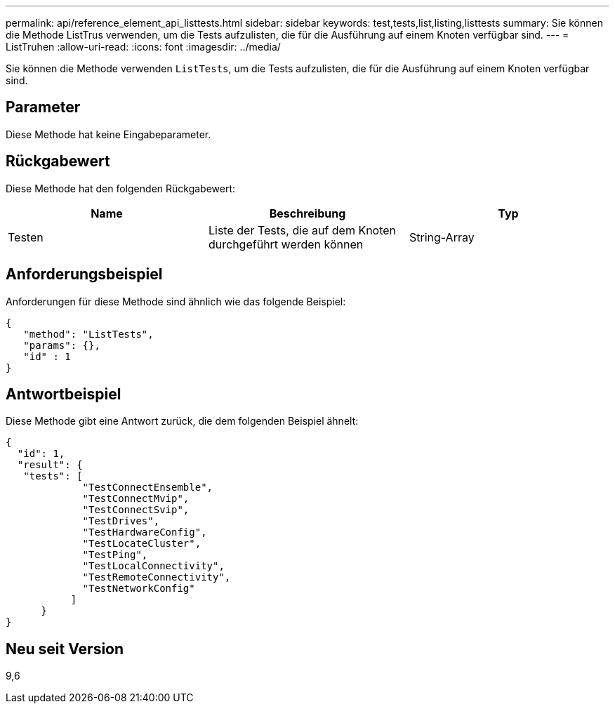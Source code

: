 ---
permalink: api/reference_element_api_listtests.html 
sidebar: sidebar 
keywords: test,tests,list,listing,listtests 
summary: Sie können die Methode ListTrus verwenden, um die Tests aufzulisten, die für die Ausführung auf einem Knoten verfügbar sind. 
---
= ListTruhen
:allow-uri-read: 
:icons: font
:imagesdir: ../media/


[role="lead"]
Sie können die Methode verwenden `ListTests`, um die Tests aufzulisten, die für die Ausführung auf einem Knoten verfügbar sind.



== Parameter

Diese Methode hat keine Eingabeparameter.



== Rückgabewert

Diese Methode hat den folgenden Rückgabewert:

|===
| Name | Beschreibung | Typ 


 a| 
Testen
 a| 
Liste der Tests, die auf dem Knoten durchgeführt werden können
 a| 
String-Array

|===


== Anforderungsbeispiel

Anforderungen für diese Methode sind ähnlich wie das folgende Beispiel:

[listing]
----
{
   "method": "ListTests",
   "params": {},
   "id" : 1
}
----


== Antwortbeispiel

Diese Methode gibt eine Antwort zurück, die dem folgenden Beispiel ähnelt:

[listing]
----
{
  "id": 1,
  "result": {
   "tests": [
             "TestConnectEnsemble",
             "TestConnectMvip",
             "TestConnectSvip",
             "TestDrives",
             "TestHardwareConfig",
             "TestLocateCluster",
             "TestPing",
             "TestLocalConnectivity",
             "TestRemoteConnectivity",
             "TestNetworkConfig"
           ]
      }
}
----


== Neu seit Version

9,6
